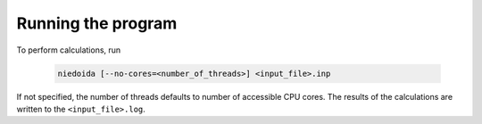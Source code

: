 .. running

Running the program
===================

To perform calculations, run

  .. code-block:: bash

    niedoida [--no-cores=<number_of_threads>] <input_file>.inp

If not specified, the number of threads defaults to number of accessible CPU
cores. The results of the calculations are written to the ``<input_file>.log``.
